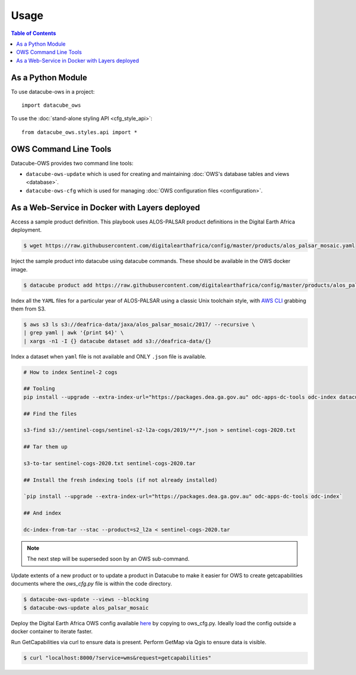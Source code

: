 =====
Usage
=====

.. contents:: Table of Contents

As a Python Module
------------------

To use datacube-ows in a project::

    import datacube_ows

To use the :doc:`stand-alone styling API <cfg_style_api>`::

    from datacube_ows.styles.api import *


OWS Command Line Tools
----------------------------

Datacube-OWS provides two command line tools:

* ``datacube-ows-update`` which is used for creating and maintaining
  :doc:`OWS's database tables and views <database>`.
* ``datacube-ows-cfg`` which is used for managing
  :doc:`OWS configuration files <configuration>`.

.. click:: datacube_ows.update_ranges_impl:main
   :prog: datacube-ows-update
   :nested: full

.. click:: datacube_ows.cfg_parser_impl:main
   :prog: datacube-ows-update
   :nested: full

As a Web-Service in Docker with Layers deployed
-----------------------------------------------

Access a sample product definition. This playbook uses ALOS-PALSAR
product definitions in the Digital Earth Africa deployment.

.. code-block:: console

    $ wget https://raw.githubusercontent.com/digitalearthafrica/config/master/products/alos_palsar_mosaic.yaml

Inject the sample product into datacube using datacube commands.
These should be available in the OWS docker image.

.. code-block:: console

    $ datacube product add https://raw.githubusercontent.com/digitalearthafrica/config/master/products/alos_palsar_mosaic.yaml

Index all the ``YAML`` files for a particular year of ALOS-PALSAR
using a classic Unix toolchain style,
with `AWS CLI <https://aws.amazon.com/cli/>`_ grabbing them from S3.

.. code-block:: console

    $ aws s3 ls s3://deafrica-data/jaxa/alos_palsar_mosaic/2017/ --recursive \
    | grep yaml | awk '{print $4}' \
    | xargs -n1 -I {} datacube dataset add s3://deafrica-data/{}

Index a dataset when ``yaml`` file is not available and ONLY ``.json`` file is available.

.. code-block:: console

    # How to index Sentinel-2 cogs

    ## Tooling
    pip install --upgrade --extra-index-url="https://packages.dea.ga.gov.au" odc-apps-dc-tools odc-index datacube

    ## Find the files

    s3-find s3://sentinel-cogs/sentinel-s2-l2a-cogs/2019/**/*.json > sentinel-cogs-2020.txt

    ## Tar them up

    s3-to-tar sentinel-cogs-2020.txt sentinel-cogs-2020.tar

    ## Install the fresh indexing tools (if not already installed)

    `pip install --upgrade --extra-index-url="https://packages.dea.ga.gov.au" odc-apps-dc-tools odc-index`

    ## And index

    dc-index-from-tar --stac --product=s2_l2a < sentinel-cogs-2020.tar

.. note:: The next step will be superseded soon by an OWS sub-command.

Update extents of a new product or to update a product in Datacube to make it
easier for OWS to create getcapabilities documents where the `ows_cfg.py` file
is within the code directory.

.. code-block:: console

    $ datacube-ows-update --views --blocking
    $ datacube-ows-update alos_palsar_mosaic

Deploy the Digital Earth Africa OWS config available `here <https://github.com/digitalearthafrica/config/blob/master/services/ows_cfg.py>`_
by copying to ows_cfg.py. Ideally load the config outside
a docker container to iterate faster.

Run GetCapabilities via curl to ensure data is present.
Perform GetMap via Qgis to ensure data is visible.

.. code-block:: console

    $ curl "localhost:8000/?service=wms&request=getcapabilities"
